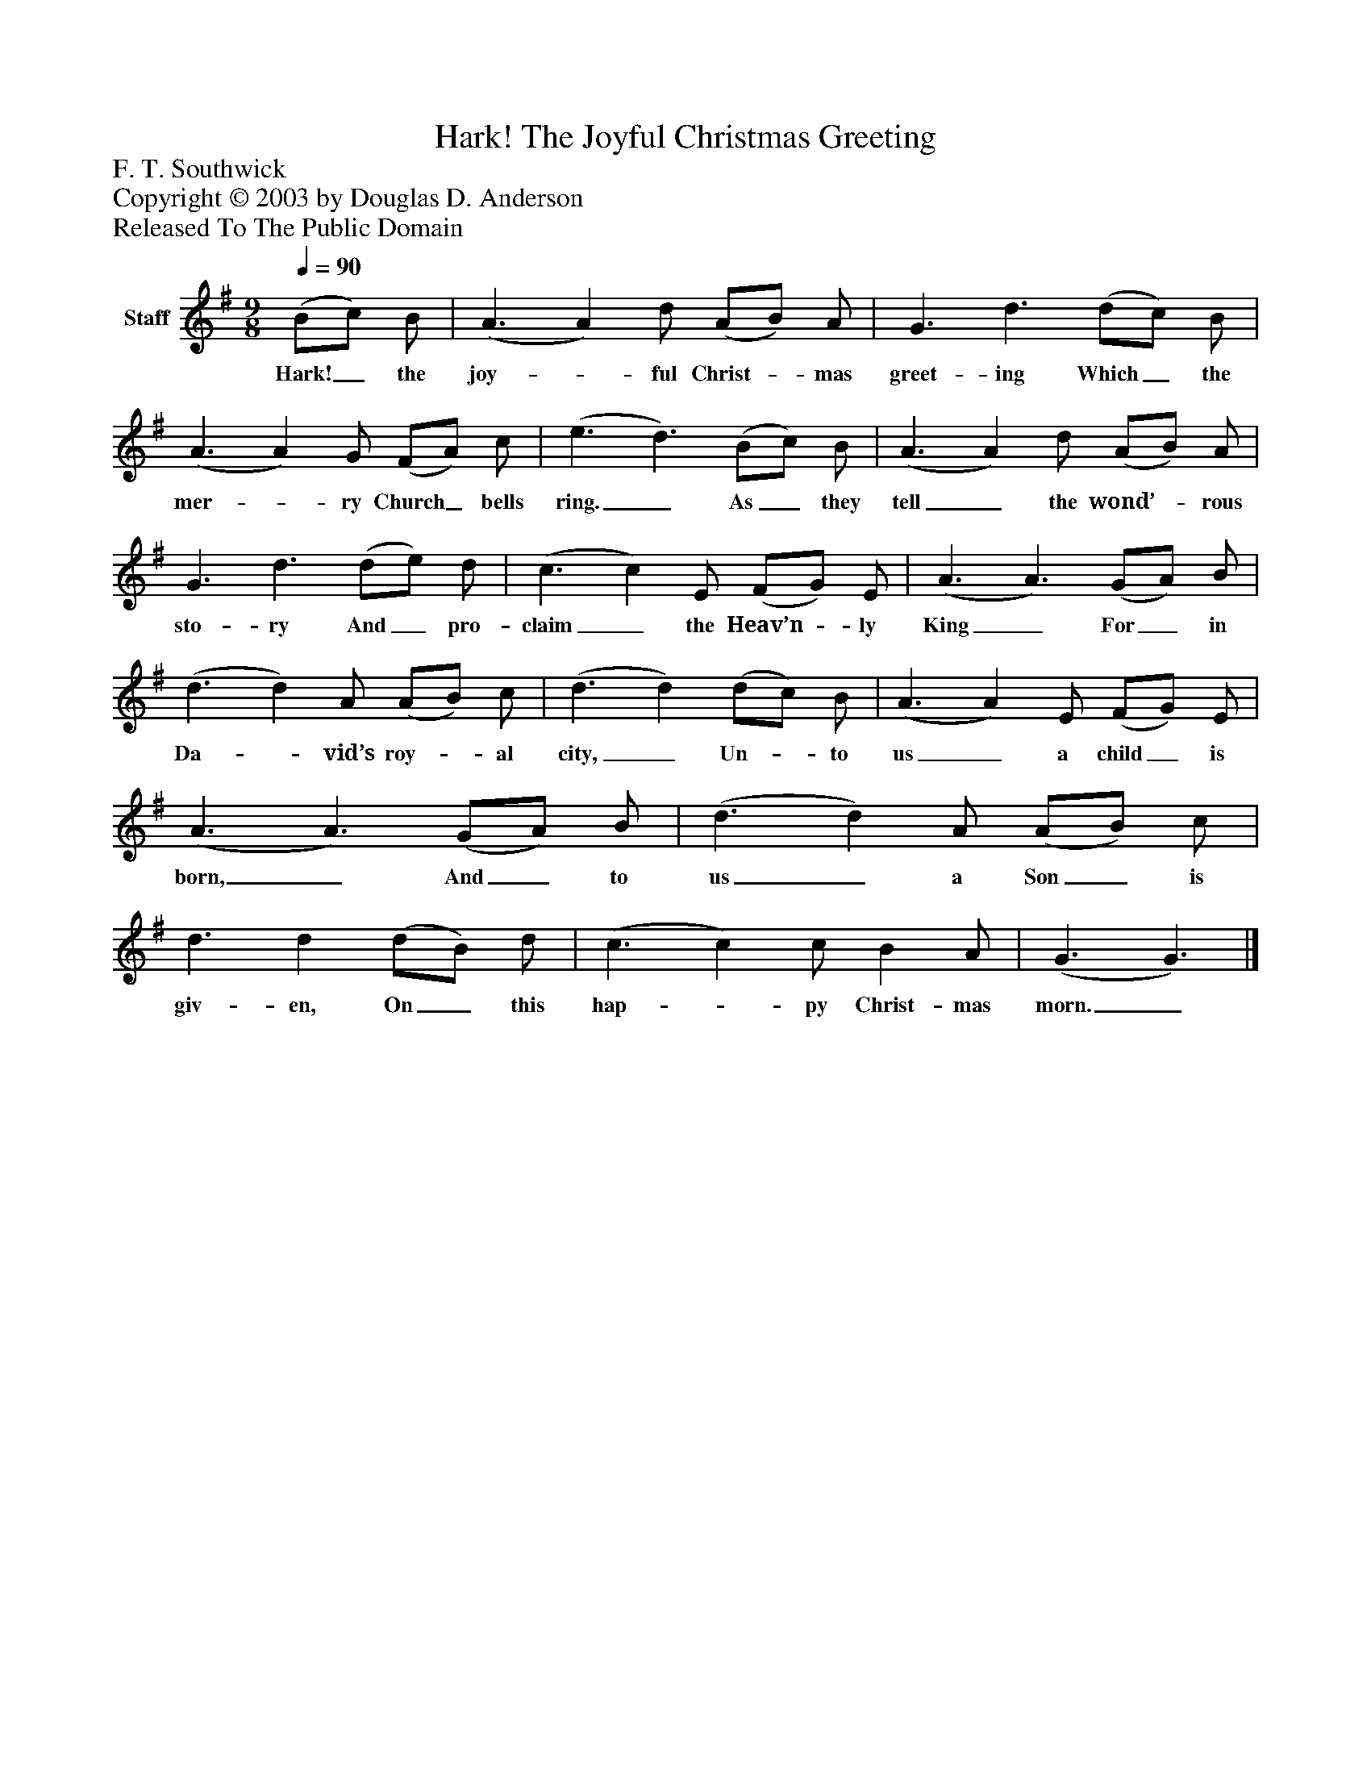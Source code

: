 %%abc-creator mxml2abc 1.4
%%abc-version 2.0
%%continueall true
%%titletrim true
%%titleformat A-1 T C1, Z-1, S-1
X: 0
T: Hark! The Joyful Christmas Greeting
Z: F. T. Southwick
Z: Copyright © 2003 by Douglas D. Anderson
Z: Released To The Public Domain
L: 1/4
M: 9/8
Q: 1/4=90
V: P1 name="Staff"
%%MIDI program 1 19
K: G
[V: P1]  (B/c/) B/ | (A3/ A) d/ (A/B/) A/ | G3/ d3/ (d/c/) B/ | (A3/ A) G/ (F/A/) c/ | (e3/ d3/) (B/c/) B/ | (A3/ A) d/ (A/B/) A/ | G3/ d3/ (d/e/) d/ | (c3/ c) E/ (F/G/) E/ | (A3/ A3/) (G/A/) B/ | (d3/ d) A/ (A/B/) c/ | (d3/ d) (d/c/) B/ | (A3/ A) E/ (F/G/) E/ | (A3/ A3/) (G/A/) B/ | (d3/ d) A/ (A/B/) c/ | d3/ d (d/B/) d/ | (c3/ c) c/ B A/ | (G3/ G3/)|]
w: Hark!_ the joy-_ ful Christ-_ mas greet- ing Which_ the mer-_ ry Church_ bells ring._ As_ they tell_ the wond’-_ rous sto- ry And_ pro- claim_ the Heav’n-_ ly King_ For_ in Da-_ vid’s roy-_ al city,_ Un-_ to us_ a child_ is born,_ And_ to us_ a Son_ is giv- en, On_ this hap-_ py Christ- mas morn._

